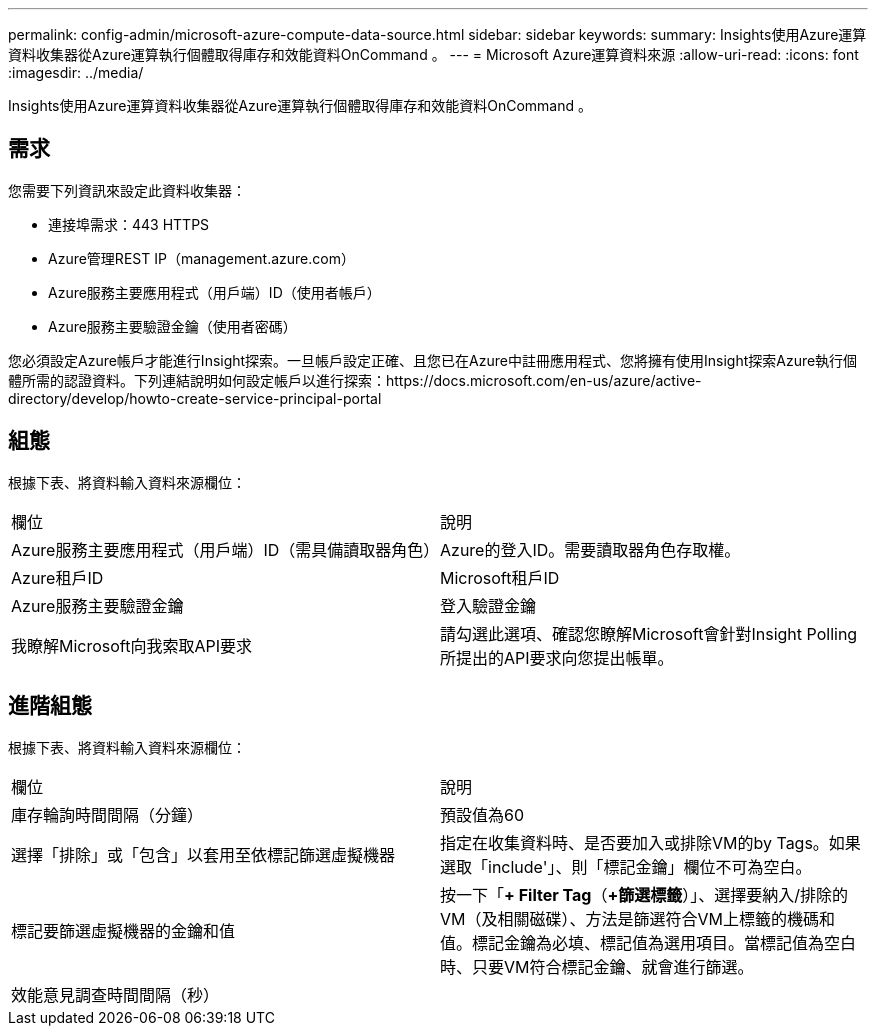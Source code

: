 ---
permalink: config-admin/microsoft-azure-compute-data-source.html 
sidebar: sidebar 
keywords:  
summary: Insights使用Azure運算資料收集器從Azure運算執行個體取得庫存和效能資料OnCommand 。 
---
= Microsoft Azure運算資料來源
:allow-uri-read: 
:icons: font
:imagesdir: ../media/


[role="lead"]
Insights使用Azure運算資料收集器從Azure運算執行個體取得庫存和效能資料OnCommand 。



== 需求

您需要下列資訊來設定此資料收集器：

* 連接埠需求：443 HTTPS
* Azure管理REST IP（management.azure.com）
* Azure服務主要應用程式（用戶端）ID（使用者帳戶）
* Azure服務主要驗證金鑰（使用者密碼）


您必須設定Azure帳戶才能進行Insight探索。一旦帳戶設定正確、且您已在Azure中註冊應用程式、您將擁有使用Insight探索Azure執行個體所需的認證資料。下列連結說明如何設定帳戶以進行探索：https://docs.microsoft.com/en-us/azure/active-directory/develop/howto-create-service-principal-portal



== 組態

根據下表、將資料輸入資料來源欄位：

|===


| 欄位 | 說明 


 a| 
Azure服務主要應用程式（用戶端）ID（需具備讀取器角色）
 a| 
Azure的登入ID。需要讀取器角色存取權。



 a| 
Azure租戶ID
 a| 
Microsoft租戶ID



 a| 
Azure服務主要驗證金鑰
 a| 
登入驗證金鑰



 a| 
我瞭解Microsoft向我索取API要求
 a| 
請勾選此選項、確認您瞭解Microsoft會針對Insight Polling所提出的API要求向您提出帳單。

|===


== 進階組態

根據下表、將資料輸入資料來源欄位：

|===


| 欄位 | 說明 


 a| 
庫存輪詢時間間隔（分鐘）
 a| 
預設值為60



 a| 
選擇「排除」或「包含」以套用至依標記篩選虛擬機器
 a| 
指定在收集資料時、是否要加入或排除VM的by Tags。如果選取「include'」、則「標記金鑰」欄位不可為空白。



 a| 
標記要篩選虛擬機器的金鑰和值
 a| 
按一下「*+ Filter Tag*（*+篩選標籤*）」、選擇要納入/排除的VM（及相關磁碟）、方法是篩選符合VM上標籤的機碼和值。標記金鑰為必填、標記值為選用項目。當標記值為空白時、只要VM符合標記金鑰、就會進行篩選。



 a| 
效能意見調查時間間隔（秒）|
 a| 
預設值為300

|===